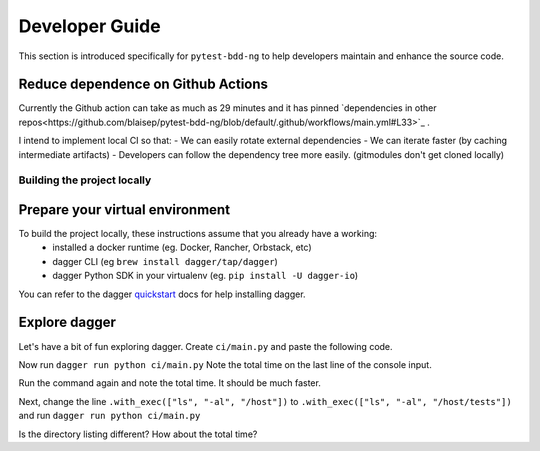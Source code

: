 #################
Developer Guide
#################

.. _quickstart: https://docs.dagger.io/quickstart/729236/cli

This section is introduced specifically for ``pytest-bdd-ng`` to help developers maintain and enhance the source code.


Reduce dependence on Github Actions
===================================

Currently the Github action can take as much as 29 minutes and it has pinned `dependencies in other repos<https://github.com/blaisep/pytest-bdd-ng/blob/default/.github/workflows/main.yml#L33>`_ .

I intend to implement local CI so that:
- We can easily rotate external dependencies
- We can iterate faster (by caching intermediate artifacts)
- Developers can follow the dependency tree more easily. (gitmodules don't get cloned locally)


Building the project locally
############################

Prepare your virtual environment
================================

To build the project locally, these instructions assume that you already have a working:
    - installed a docker runtime (eg. Docker, Rancher, Orbstack, etc)
    - dagger CLI (eg ``brew install dagger/tap/dagger``)
    - dagger Python SDK in your virtualenv (eg. ``pip install -U dagger-io``)
You can refer to the dagger quickstart_  docs for help installing dagger.


Explore dagger
==============

Let's have a bit of fun exploring dagger. Create ``ci/main.py`` and paste the following code.

.. code-block::python

    import sys
    import anyio
    import dagger

    """
    Run directory listing of the files in the build container
    """

    async def main():
        async with dagger.Connection(dagger.Config(log_output=sys.stderr)) as client:
            out = await (
                client.container()
                .from_("python:3.11-slim")
                .with_directory("/host", client.host().directory("."))
                .with_exec(["ls", "-al", "."])
                .stdout()
            )
        print(out)
    anyio.run(main)

Now run ``dagger run python ci/main.py``
Note the total time on the last line of the console input.

Run the command again and note the total time. It should be much faster.

Next, change the line ``.with_exec(["ls", "-al", "/host"])`` to ``.with_exec(["ls", "-al", "/host/tests"])``
and run ``dagger run python ci/main.py``

Is the directory listing different? How about the total time?
